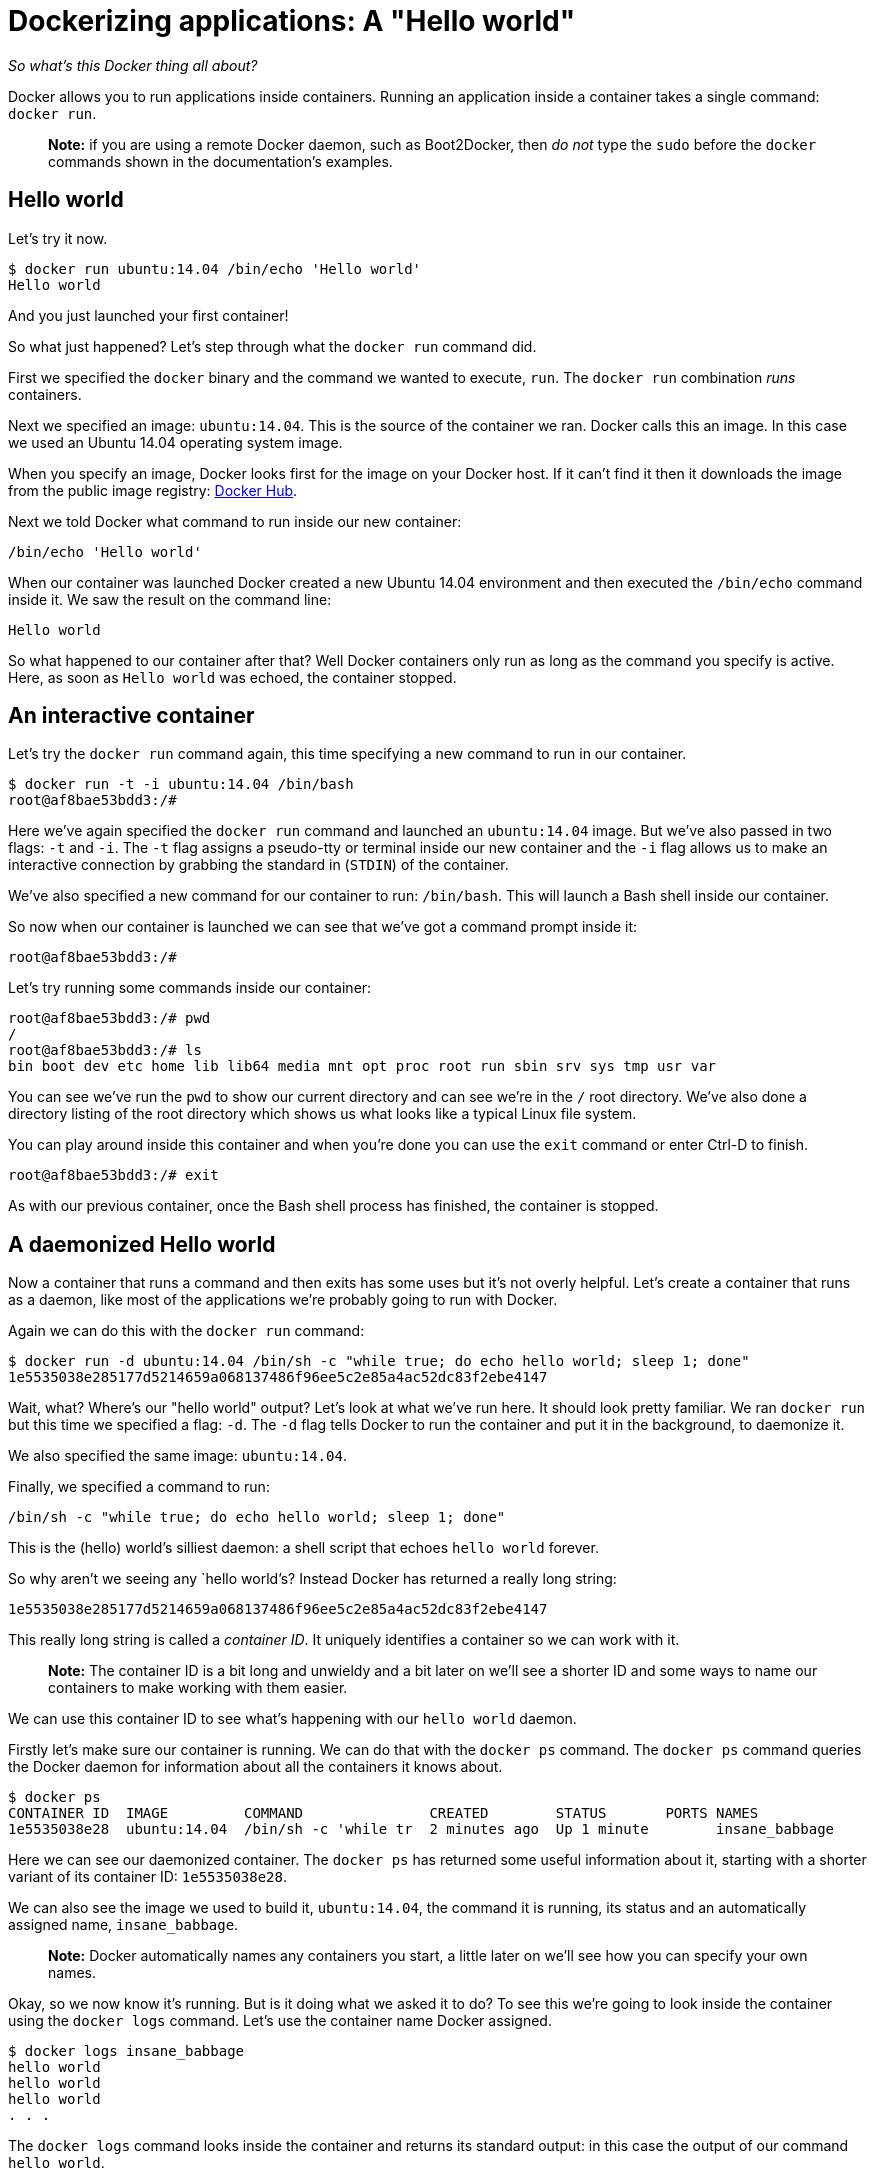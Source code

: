 = Dockerizing applications: A "Hello world"

_So what's this Docker thing all about?_

Docker allows you to run applications inside containers. Running an
application inside a container takes a single command: `docker run`.

____

*Note:* if you are using a remote Docker daemon, such as Boot2Docker,
then _do not_ type the `sudo` before the `docker` commands shown in the
documentation's examples.

____

== Hello world

Let's try it now.

----
$ docker run ubuntu:14.04 /bin/echo 'Hello world'
Hello world
----

And you just launched your first container!

So what just happened? Let's step through what the `docker run` command
did.

First we specified the `docker` binary and the command we wanted to
execute, `run`. The `docker run` combination _runs_ containers.

Next we specified an image: `ubuntu:14.04`. This is the source of the container
we ran. Docker calls this an image. In this case we used an Ubuntu 14.04
operating system image.

When you specify an image, Docker looks first for the image on your
Docker host. If it can't find it then it downloads the image from the public
image registry: https://hub.docker.com[Docker Hub].

Next we told Docker what command to run inside our new container:

----
/bin/echo 'Hello world'
----

When our container was launched Docker created a new Ubuntu 14.04
environment and then executed the `/bin/echo` command inside it. We saw
the result on the command line:

----
Hello world
----

So what happened to our container after that? Well Docker containers
only run as long as the command you specify is active. Here, as soon as
`Hello world` was echoed, the container stopped.

== An interactive container

Let's try the `docker run` command again, this time specifying a new
command to run in our container.

----
$ docker run -t -i ubuntu:14.04 /bin/bash
root@af8bae53bdd3:/#
----

Here we've again specified the `docker run` command and launched an
`ubuntu:14.04` image. But we've also passed in two flags: `-t` and `-i`.
The `-t` flag assigns a pseudo-tty or terminal inside our new container
and the `-i` flag allows us to make an interactive connection by
grabbing the standard in (`STDIN`) of the container.

We've also specified a new command for our container to run:
`/bin/bash`. This will launch a Bash shell inside our container.

So now when our container is launched we can see that we've got a
command prompt inside it:

----
root@af8bae53bdd3:/#
----

Let's try running some commands inside our container:

----
root@af8bae53bdd3:/# pwd
/
root@af8bae53bdd3:/# ls
bin boot dev etc home lib lib64 media mnt opt proc root run sbin srv sys tmp usr var
----

You can see we've run the `pwd` to show our current directory and can
see we're in the `/` root directory. We've also done a directory listing
of the root directory which shows us what looks like a typical Linux
file system.

You can play around inside this container and when you're done you can
use the `exit` command or enter Ctrl-D to finish.

----
root@af8bae53bdd3:/# exit
----

As with our previous container, once the Bash shell process has
finished, the container is stopped.

== A daemonized Hello world

Now a container that runs a command and then exits has some uses but
it's not overly helpful. Let's create a container that runs as a daemon,
like most of the applications we're probably going to run with Docker.

Again we can do this with the `docker run` command:

----
$ docker run -d ubuntu:14.04 /bin/sh -c "while true; do echo hello world; sleep 1; done"
1e5535038e285177d5214659a068137486f96ee5c2e85a4ac52dc83f2ebe4147
----

Wait, what? Where's our "hello world" output? Let's look at what we've run here.
It should look pretty familiar. We ran `docker run` but this time we
specified a flag: `-d`. The `-d` flag tells Docker to run the container
and put it in the background, to daemonize it.

We also specified the same image: `ubuntu:14.04`.

Finally, we specified a command to run:

----
/bin/sh -c "while true; do echo hello world; sleep 1; done"
----

This is the (hello) world's silliest daemon: a shell script that echoes
`hello world` forever.

So why aren't we seeing any `hello world`'s? Instead Docker has returned
a really long string:

----
1e5535038e285177d5214659a068137486f96ee5c2e85a4ac52dc83f2ebe4147
----

This really long string is called a _container ID_. It uniquely
identifies a container so we can work with it.

____

*Note:*
The container ID is a bit long and unwieldy and a bit later
on we'll see a shorter ID and some ways to name our containers to make
working with them easier.

____

We can use this container ID to see what's happening with our `hello world` daemon.

Firstly let's make sure our container is running. We can
do that with the `docker ps` command. The `docker ps` command queries
the Docker daemon for information about all the containers it knows
about.

----
$ docker ps
CONTAINER ID  IMAGE         COMMAND               CREATED        STATUS       PORTS NAMES
1e5535038e28  ubuntu:14.04  /bin/sh -c 'while tr  2 minutes ago  Up 1 minute        insane_babbage
----

Here we can see our daemonized container. The `docker ps` has returned some useful
information about it, starting with a shorter variant of its container ID:
`1e5535038e28`.

We can also see the image we used to build it, `ubuntu:14.04`, the command it
is running, its status and an automatically assigned name,
`insane_babbage`. 

____

*Note:*
Docker automatically names any containers you start, a
little later on we'll see how you can specify your own names.

____

Okay, so we now know it's running. But is it doing what we asked it to do? To see this
we're going to look inside the container using the `docker logs`
command. Let's use the container name Docker assigned.

----
$ docker logs insane_babbage
hello world
hello world
hello world
. . .
----

The `docker logs` command looks inside the container and returns its standard
output: in this case the output of our command `hello world`.

Awesome! Our daemon is working and we've just created our first
Dockerized application!

Now we've established we can create our own containers let's tidy up
after ourselves and stop our daemonized container. To do this we use the
`docker stop` command.

----
$ docker stop insane_babbage
insane_babbage
----

The `docker stop` command tells Docker to politely stop the running
container. If it succeeds it will return the name of the container it
has just stopped.

Let's check it worked with the `docker ps` command.

----
$ docker ps
CONTAINER ID  IMAGE         COMMAND               CREATED        STATUS       PORTS NAMES
----

Excellent. Our container has been stopped.

= Next steps

Now we've seen how simple it is to get started with Docker. Let's learn how to
do some more advanced tasks.

Go to link:/userguide/usingdocker[Working With Containers].